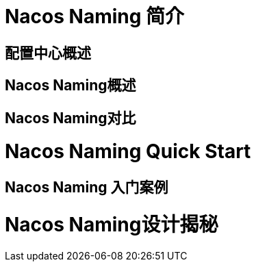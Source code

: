 [[nacos-Naming]]

= Nacos Naming 简介

== 配置中心概述

== Nacos Naming概述

== Nacos Naming对比

= Nacos Naming Quick Start

== Nacos Naming 入门案例

= Nacos Naming设计揭秘

